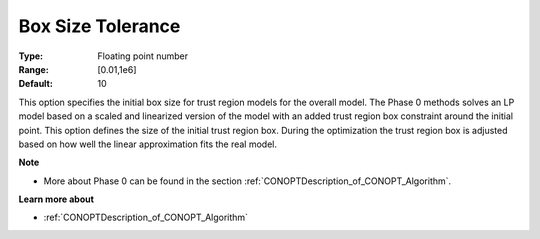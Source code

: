 .. _option-CONOPT-box_size_tolerance:

Box Size Tolerance
==================



:Type:	Floating point number	
:Range:	[0.01,1e6]
:Default:	10	



This option specifies the initial box size for trust region models for the overall model. The Phase 0 methods solves an LP model based on a scaled and linearized version of the model with an added trust region box constraint around the initial point. This option defines the size of the initial trust region box. During the optimization the trust region box is adjusted based on how well the linear approximation fits the real model.



**Note** 

*	More about Phase 0 can be found in the section :ref:`CONOPTDescription_of_CONOPT_Algorithm`.




**Learn more about** 

*	:ref:`CONOPTDescription_of_CONOPT_Algorithm` 



